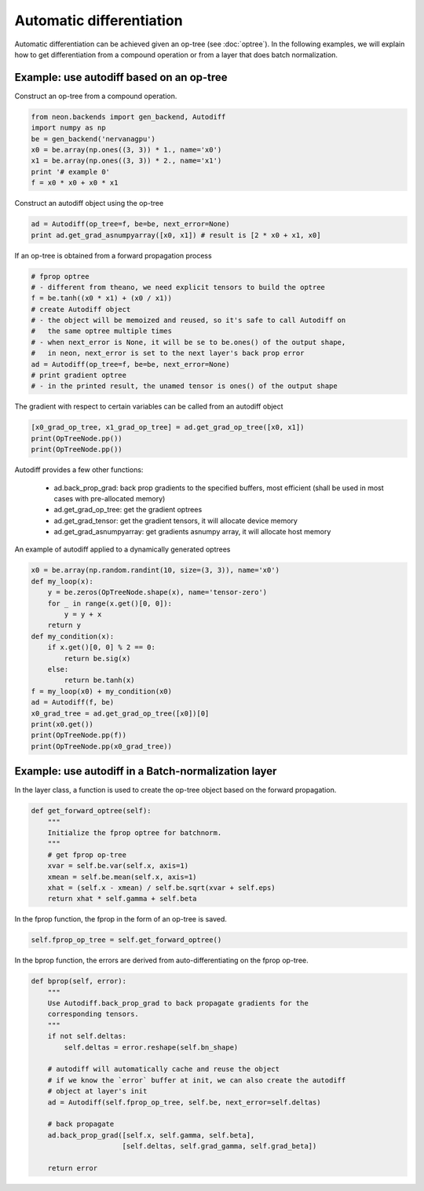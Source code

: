 Automatic differentiation
=========================

Automatic differentiation can be achieved given an op-tree (see :doc:`optree`). In the 
following examples, we will explain how to get differentiation from a compound operation 
or from a layer that does batch normalization.

Example: use autodiff based on an op-tree
---------------------------------------------

Construct an op-tree from a compound operation.

.. code:: python

    from neon.backends import gen_backend, Autodiff
    import numpy as np
    be = gen_backend('nervanagpu')
    x0 = be.array(np.ones((3, 3)) * 1., name='x0')
    x1 = be.array(np.ones((3, 3)) * 2., name='x1')
    print '# example 0'
    f = x0 * x0 + x0 * x1

Construct an autodiff object using the op-tree

.. code:: python

    ad = Autodiff(op_tree=f, be=be, next_error=None)
    print ad.get_grad_asnumpyarray([x0, x1]) # result is [2 * x0 + x1, x0]
    
If an op-tree is obtained from a forward propagation process

.. code:: python

    # fprop optree
    # - different from theano, we need explicit tensors to build the optree
    f = be.tanh((x0 * x1) + (x0 / x1))
    # create Autodiff object
    # - the object will be memoized and reused, so it's safe to call Autodiff on
    #   the same optree multiple times
    # - when next_error is None, it will be se to be.ones() of the output shape,
    #   in neon, next_error is set to the next layer's back prop error
    ad = Autodiff(op_tree=f, be=be, next_error=None)
    # print gradient optree
    # - in the printed result, the unamed tensor is ones() of the output shape
    
The gradient with respect to certain variables can be called from an autodiff object

.. code:: python

    [x0_grad_op_tree, x1_grad_op_tree] = ad.get_grad_op_tree([x0, x1])
    print(OpTreeNode.pp())
    print(OpTreeNode.pp())

Autodiff provides a few other functions:

    * ad.back_prop_grad: back prop gradients to the specified buffers, most efficient (shall be used in most cases with pre-allocated memory)
    * ad.get_grad_op_tree: get the gradient optrees
    * ad.get_grad_tensor: get the gradient tensors, it will allocate device memory
    * ad.get_grad_asnumpyarray: get gradients asnumpy array, it will allocate host memory


An example of autodiff applied to a dynamically generated optrees

.. code:: python

    x0 = be.array(np.random.randint(10, size=(3, 3)), name='x0')
    def my_loop(x):
        y = be.zeros(OpTreeNode.shape(x), name='tensor-zero')
        for _ in range(x.get()[0, 0]):
            y = y + x
        return y
    def my_condition(x):
        if x.get()[0, 0] % 2 == 0:
            return be.sig(x)
        else:
            return be.tanh(x)
    f = my_loop(x0) + my_condition(x0)
    ad = Autodiff(f, be)
    x0_grad_tree = ad.get_grad_op_tree([x0])[0]
    print(x0.get())
    print(OpTreeNode.pp(f))
    print(OpTreeNode.pp(x0_grad_tree))


Example: use autodiff in a Batch-normalization layer
-----------------------------------------------------

In the layer class, a function is used to create the op-tree object based on the forward propagation. 

.. code:: python

    def get_forward_optree(self):
        """
        Initialize the fprop optree for batchnorm.
        """
        # get fprop op-tree
        xvar = self.be.var(self.x, axis=1)
        xmean = self.be.mean(self.x, axis=1)
        xhat = (self.x - xmean) / self.be.sqrt(xvar + self.eps)
        return xhat * self.gamma + self.beta

In the fprop function, the fprop in the form of an op-tree is saved.

.. code:: python

    self.fprop_op_tree = self.get_forward_optree()


In the bprop function, the errors are derived from auto-differentiating on the fprop op-tree.

.. code:: python

    def bprop(self, error):
        """
        Use Autodiff.back_prop_grad to back propagate gradients for the
        corresponding tensors.
        """
        if not self.deltas:
            self.deltas = error.reshape(self.bn_shape)

        # autodiff will automatically cache and reuse the object
        # if we know the `error` buffer at init, we can also create the autodiff
        # object at layer's init
        ad = Autodiff(self.fprop_op_tree, self.be, next_error=self.deltas)

        # back propagate
        ad.back_prop_grad([self.x, self.gamma, self.beta],
                          [self.deltas, self.grad_gamma, self.grad_beta])

        return error


















